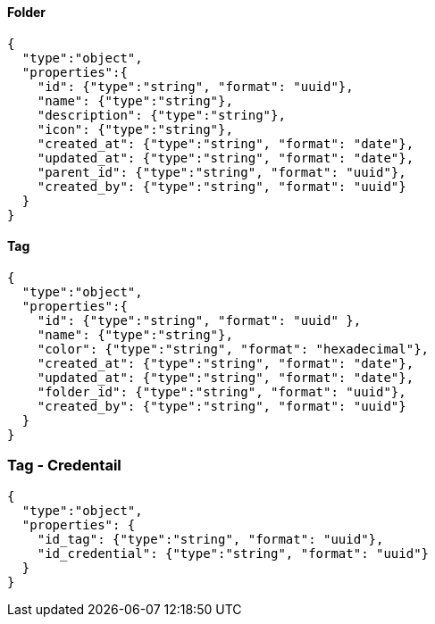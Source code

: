 ==== Folder
[source,json]
----
{
  "type":"object",
  "properties":{
    "id": {"type":"string", "format": "uuid"},
    "name": {"type":"string"},
    "description": {"type":"string"},
    "icon": {"type":"string"},
    "created_at": {"type":"string", "format": "date"},
    "updated_at": {"type":"string", "format": "date"},
    "parent_id": {"type":"string", "format": "uuid"},
    "created_by": {"type":"string", "format": "uuid"}
  }
}
----

==== Tag
[source,json]
----
{
  "type":"object",
  "properties":{
    "id": {"type":"string", "format": "uuid" },
    "name": {"type":"string"},
    "color": {"type":"string", "format": "hexadecimal"},
    "created_at": {"type":"string", "format": "date"},
    "updated_at": {"type":"string", "format": "date"},
    "folder_id": {"type":"string", "format": "uuid"},
    "created_by": {"type":"string", "format": "uuid"}
  }
}
----

=== Tag - Credentail
[source,json]
----
{
  "type":"object",
  "properties": {
    "id_tag": {"type":"string", "format": "uuid"},
    "id_credential": {"type":"string", "format": "uuid"}
  }
}
----
